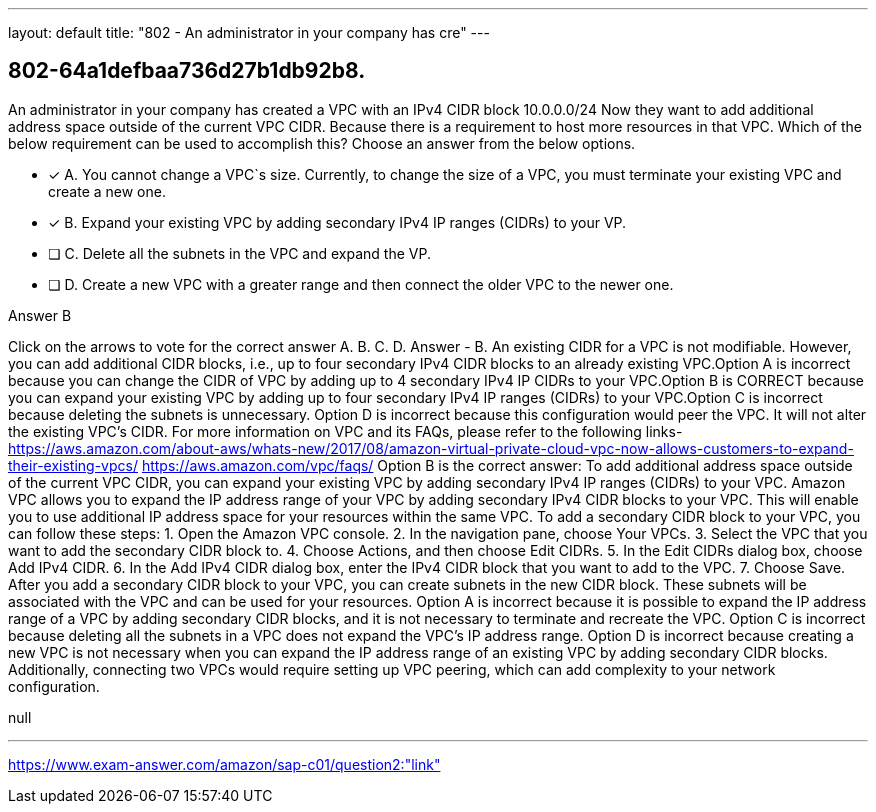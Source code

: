 ---
layout: default 
title: "802 - An administrator in your company has cre"
---


[.question]
== 802-64a1defbaa736d27b1db92b8.


****

[.query]
--
An administrator in your company has created a VPC with an IPv4 CIDR block 10.0.0.0/24
Now they want to add additional address space outside of the current VPC CIDR.
Because there is a requirement to host more resources in that VPC.
Which of the below requirement can be used to accomplish this? Choose an answer from the below options.


--

[.list]
--
* [*] A. You cannot change a VPC`s size. Currently, to change the size of a VPC, you must terminate your existing VPC and create a new one.
* [*] B. Expand your existing VPC by adding secondary IPv4 IP ranges (CIDRs) to your VP.
* [ ] C. Delete all the subnets in the VPC and expand the VP.
* [ ] D. Create a new VPC with a greater range and then connect the older VPC to the newer one.

--
****

[.answer]
Answer  B

[.explanation]
--
Click on the arrows to vote for the correct answer
A.
B.
C.
D.
Answer - B.
An existing CIDR for a VPC is not modifiable.
However, you can add additional CIDR blocks, i.e., up to four secondary IPv4 CIDR blocks to an already existing VPC.Option A is incorrect because you can change the CIDR of VPC by adding up to 4 secondary IPv4 IP CIDRs to your VPC.Option B is CORRECT because you can expand your existing VPC by adding up to four secondary IPv4 IP ranges (CIDRs) to your VPC.Option C is incorrect because deleting the subnets is unnecessary.
Option D is incorrect because this configuration would peer the VPC.
It will not alter the existing VPC's CIDR.
For more information on VPC and its FAQs, please refer to the following links-
https://aws.amazon.com/about-aws/whats-new/2017/08/amazon-virtual-private-cloud-vpc-now-allows-customers-to-expand-their-existing-vpcs/ https://aws.amazon.com/vpc/faqs/
Option B is the correct answer:
To add additional address space outside of the current VPC CIDR, you can expand your existing VPC by adding secondary IPv4 IP ranges (CIDRs) to your VPC. Amazon VPC allows you to expand the IP address range of your VPC by adding secondary IPv4 CIDR blocks to your VPC. This will enable you to use additional IP address space for your resources within the same VPC.
To add a secondary CIDR block to your VPC, you can follow these steps:
1. Open the Amazon VPC console.
2. In the navigation pane, choose Your VPCs.
3. Select the VPC that you want to add the secondary CIDR block to.
4. Choose Actions, and then choose Edit CIDRs.
5. In the Edit CIDRs dialog box, choose Add IPv4 CIDR.
6. In the Add IPv4 CIDR dialog box, enter the IPv4 CIDR block that you want to add to the VPC.
7. Choose Save.
After you add a secondary CIDR block to your VPC, you can create subnets in the new CIDR block. These subnets will be associated with the VPC and can be used for your resources.
Option A is incorrect because it is possible to expand the IP address range of a VPC by adding secondary CIDR blocks, and it is not necessary to terminate and recreate the VPC.
Option C is incorrect because deleting all the subnets in a VPC does not expand the VPC's IP address range.
Option D is incorrect because creating a new VPC is not necessary when you can expand the IP address range of an existing VPC by adding secondary CIDR blocks. Additionally, connecting two VPCs would require setting up VPC peering, which can add complexity to your network configuration.
--

[.ka]
null

'''



https://www.exam-answer.com/amazon/sap-c01/question2:"link"


